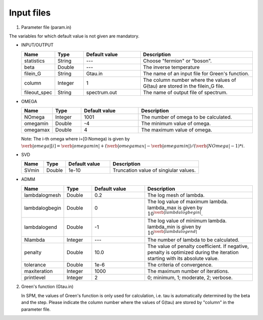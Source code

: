 .. SpM documentation master file, created by
   sphinx-quickstart on Thu Aug 10 10:08:31 2017.
   You can adapt this file completely to your liking, but it should at least
   contain the root `toctree` directive.

.. _inputfiles:

Input files
===============================
1. Parameter file (param.in)
  
The variables for which default value is not given are mandatory.

* INPUT/OUTPUT

  .. csv-table::
     :header-rows: 1
     :widths: 1,1,2,4

     Name, Type, Default value, Description
     statistics, String, ---, Choose "fermion" or "boson".
     beta, Double, ---, The inverse temperature
     filein_G, String, Gtau.in, The name of an input file for Green's function.
     column, Integer, 1, The column number where the values of G(tau) are stored in the filein_G file.
     fileout_spec, String, spectrum.out, The name of output file of spectrum.
       

     
* OMEGA

  .. csv-table::
     :header-rows: 1
     :widths: 1,1,2,4

     Name, Type, Default value, Description
     NOmega, Integer, 1001, The number of omega to be calculated.
     omegamin, Double, -4, The minimum value of omega.
     omegamax, Double, 4, The maximum value of omega.

  Note: The i-th omega where i=[0:Nomega) is given by
  :math:`\verb|omega|[i]=\verb|omegamin|+(\verb|omegamax|-\verb|omegamin|)/(\verb|NOmega|-1) * i`.

* SVD

  .. csv-table::
     :header-rows: 1
     :widths: 1,1,2,4

     Name, Type, Default value, Description
     SVmin, Double, 1e-10, Truncation value of singiular values.

     
* ADMM

  .. csv-table::
     :header-rows: 1
     :widths: 1,1,2,4

     Name, Type, Default value, Description
     lambdalogmesh, Double, 0.2, The log mesh of lambda.
     lambdalogbegin, Double, 0, The log value of maximum lambda. lambda_max is given by :math:`10^{\verb|lambdalogbegin|}`.
     lambdalogend, Double, -1, The log value of minimum lambda. lambda_min is given by :math:`10^{\verb|lambdalogend|}`
     Nlambda, Integer, ---,  The number of lambda to be calculated.
     penalty, Double, 10.0, "The value of penalty coefficient. If negative, penalty is optimized during the iteration starting with its absolute value."
     tolerance, Double, 1e-6, The criteria of convergence.
     maxiteration, Integer,1000,	The maximum number of iterations.
     printlevel, Integer,2,	"0; minimum, 1; moderate, 2; verbose."

2. Green's function (Gtau.in)

   In SPM, the values of Green's function is only used for calculation,
   i.e. tau is automatically determined by the beta and the step.
   Please indicate the column number where the values of G(tau) are
   stored by "column" in the parameter file.
